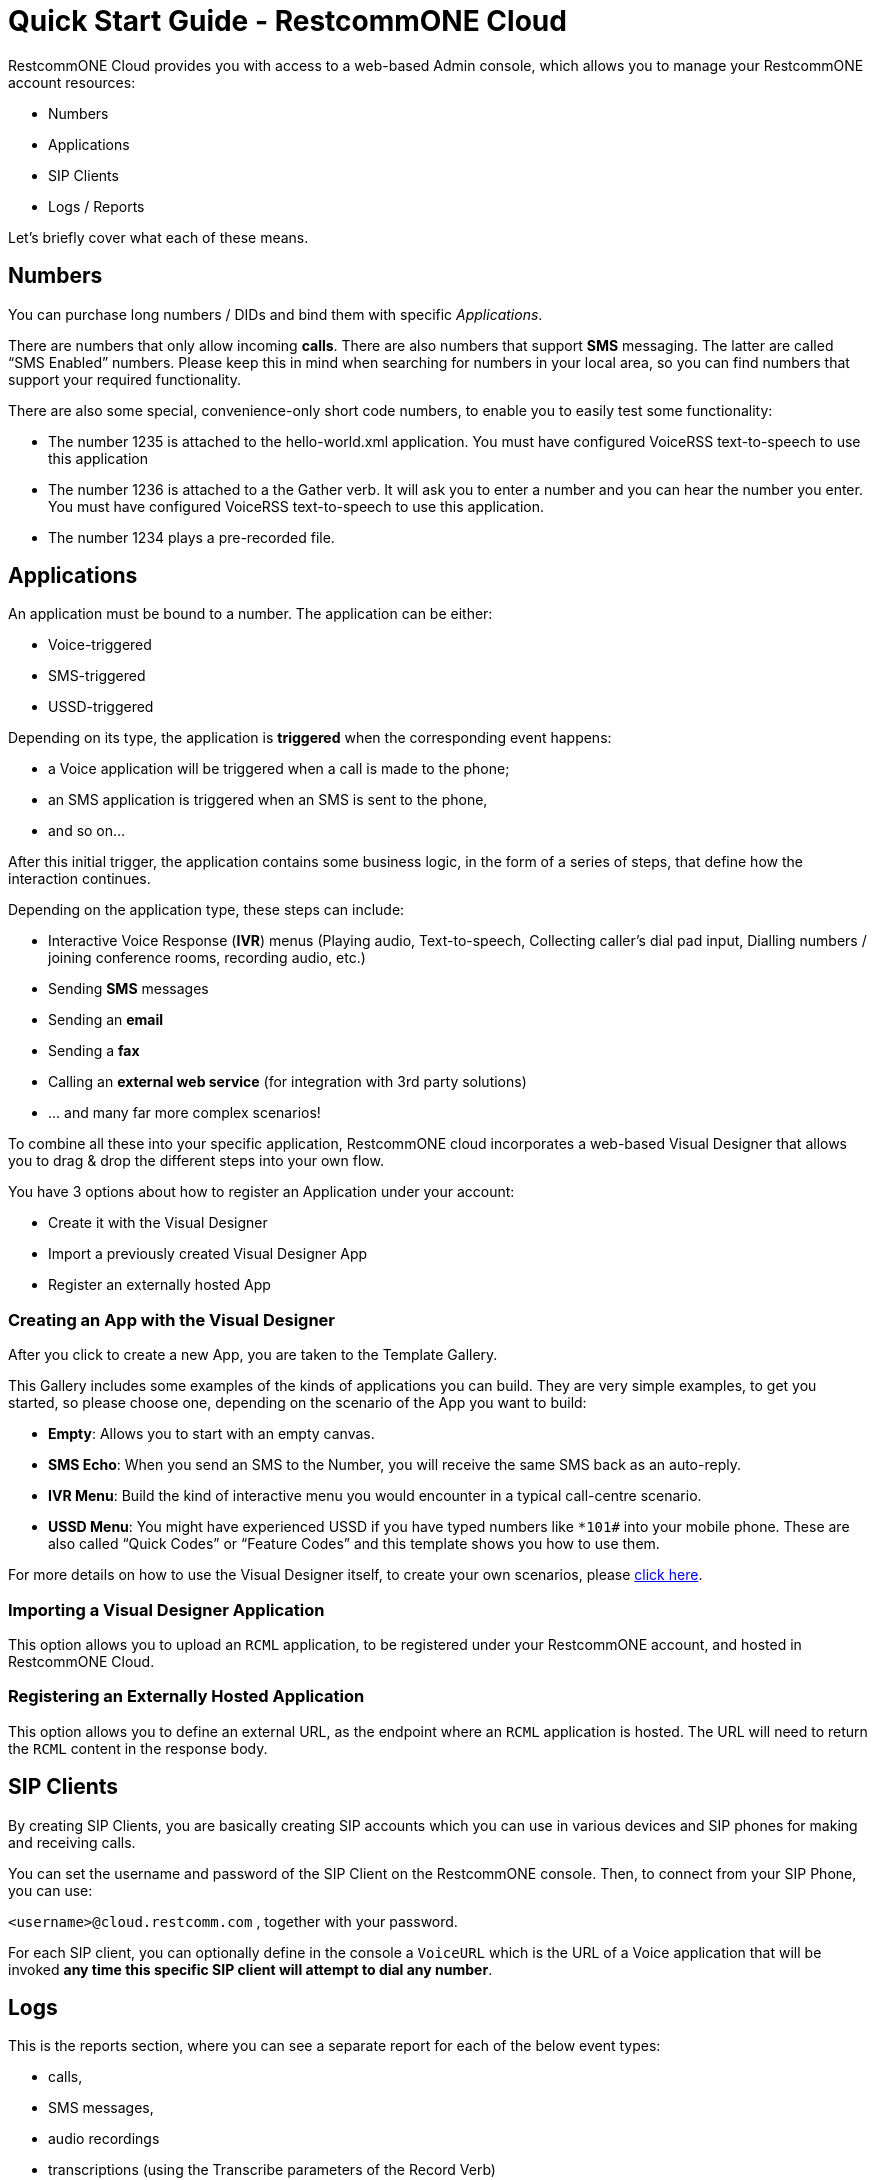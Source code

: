 = Quick Start Guide - RestcommONE Cloud
RestcommONE Cloud provides you with access to a web-based Admin console, which allows you to manage your RestcommONE account resources:

	* Numbers
	* Applications
	* SIP Clients
	* Logs / Reports

Let's briefly cover what each of these means.

== Numbers
You can purchase long numbers / DIDs and bind them with specific _Applications_.

There are numbers that only allow incoming **calls**. There are also numbers that support **SMS** messaging. The latter are called “SMS Enabled” numbers. Please keep this in mind when searching for numbers in your local area, so you can find numbers that support your required functionality.

There are also some special, convenience-only short code numbers, to enable you to easily test some functionality:

	* The number 1235 is attached to the hello-world.xml application. You must have configured VoiceRSS text-to-speech to use this application
	* The number 1236 is attached to a the Gather verb. It will ask you to enter a number and you can hear the number you enter. You must have configured VoiceRSS text-to-speech to use this application.
	* The number 1234 plays a pre-recorded file.

== Applications
An application must be bound to a number. The application can be either:

	* Voice-triggered
	* SMS-triggered
	* USSD-triggered

Depending on its type, the application is **triggered** when the corresponding event happens:

	* a Voice application will be triggered when a call is made to the phone;
	* an SMS application is triggered when an SMS is sent to the phone,
	* and so on…

After this initial trigger, the application contains some business logic, in the form of a series of steps, that define how the interaction continues.

Depending on the application type, these steps can include:

	* Interactive Voice Response (**IVR**) menus (Playing audio, Text-to-speech, Collecting caller’s dial pad input, Dialling numbers / joining conference rooms, recording audio, etc.)
	* Sending **SMS** messages
	* Sending an **email**
	* Sending a **fax**
	* Calling an **external web service** (for integration with 3rd party solutions)
	* … and many far more complex scenarios!

To combine all these into your specific application, RestcommONE cloud incorporates a web-based Visual Designer that allows you to drag & drop the different steps into your own flow.

You have 3 options about how to register an Application under your account:

	* Create it with the Visual Designer
	* Import a previously created Visual Designer App
	* Register an externally hosted App

=== Creating an App with the Visual Designer
After you click to create a new App, you are taken to the Template Gallery.

This Gallery includes some examples of the kinds of applications you can build. They are very simple examples, to get you started, so please choose one, depending on the scenario of the App you want to build:

	* **Empty**: Allows you to start with an empty canvas.
	* **SMS Echo**: When you send an SMS to the Number, you will receive the same SMS back as an auto-reply.
	* **IVR Menu**: Build the kind of interactive menu you would encounter in a typical call-centre scenario.
	* **USSD Menu**: You might have experienced USSD if you have typed numbers like `*101#` into your mobile phone. These are also called “Quick Codes” or “Feature Codes” and this template shows you how to use them.

For more details on how to use the Visual Designer itself, to create your own scenarios, please https://www.restcomm.com/docs/connect/rvd/index.html[click here].

=== Importing a Visual Designer Application
This option allows you to upload an `RCML` application, to be registered under your RestcommONE account, and hosted in RestcommONE Cloud.

=== Registering an Externally Hosted Application
This option allows you to define an external URL, as the endpoint where an `RCML` application is hosted. The URL will need to return the `RCML` content in the response body.



== SIP Clients
By creating SIP Clients, you are basically creating SIP accounts which you can use in various devices and SIP phones for making and receiving calls.

You can set the username and password of the SIP Client on the RestcommONE console. Then, to connect from your SIP Phone, you can use:

`<username>@cloud.restcomm.com`  , together with your password.

For each SIP client, you can optionally define in the console a `VoiceURL`  which is the URL of a Voice application that will be invoked **any time this specific SIP client will attempt to dial any number**.



== Logs
This is the reports section, where you can see a separate report for each of the below event types:

	* calls,
	* SMS messages,
	* audio recordings
	* transcriptions (using the Transcribe parameters of the Record Verb)
	* notifications

== Account Settings
If you want to access your account settings, you can click your username at the top right corner of the window, as shown in the screenshot below. That will allows you to change your account passwords and also allow you to create sub-accounts.


=== AccountSID and Auth Token
This is the screen where you will find your Account SID and your Auth Token. The Auth Token is the password that is required for any Restcomm-Connect API operation. You can click on the hidden button to reveal the hashed password.

=== Sub-accounts
You can create sub-accounts under your main account, which you can use to **separate** the usage of specific numbers / DIDs and the respective applications bound to those numbers.

Assuming, for example, you have 2 numbers, you can create 2 sub-accounts  and have each sub-account managing only one number, without having access to edit the other one. Your main account can still manage both.

For more information, please see the https://www.restcomm.com/docs/connect/api/Restcomm%20-%20Multi-tenancy%20and%20Managing%20Sub-Accounts.html[sub-accounts docs].
